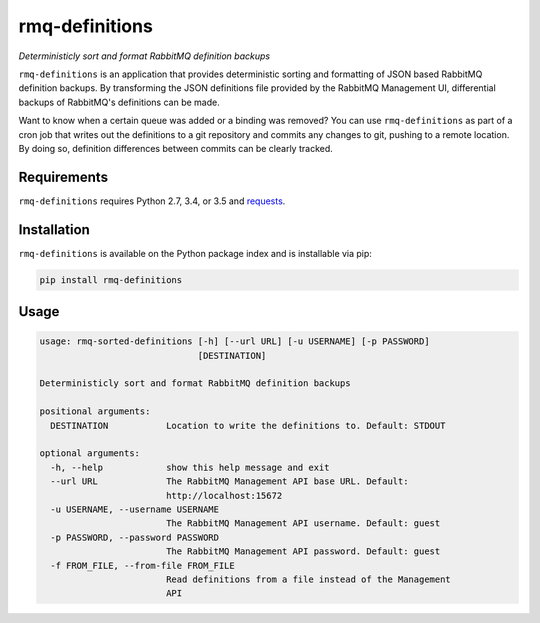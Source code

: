 rmq-definitions
===============
*Deterministicly sort and format RabbitMQ definition backups*

``rmq-definitions`` is an application that provides deterministic sorting and 
formatting of JSON based RabbitMQ definition backups.  By transforming the JSON 
definitions file provided by the RabbitMQ Management UI, differential backups
of RabbitMQ's definitions can be made. 

Want to know when a certain queue was added or a binding was removed? You can 
use ``rmq-definitions`` as part of a cron job that writes out the definitions 
to a git repository and commits any changes to git, pushing to a remote 
location. By doing so, definition differences between commits can be 
clearly tracked. 

|Version| |Status| |Coverage| |License|

Requirements
------------
``rmq-definitions`` requires Python 2.7, 3.4, or 3.5 and 
`requests <http://docs.python-requests.org/en/master/>`_.

Installation
------------
``rmq-definitions`` is available on the Python package index and is 
installable via pip:

.. code:: bash

    pip install rmq-definitions

Usage
-----

.. code::

	usage: rmq-sorted-definitions [-h] [--url URL] [-u USERNAME] [-p PASSWORD]
	                              [DESTINATION]

	Deterministicly sort and format RabbitMQ definition backups

	positional arguments:
	  DESTINATION           Location to write the definitions to. Default: STDOUT

	optional arguments:
	  -h, --help            show this help message and exit
	  --url URL             The RabbitMQ Management API base URL. Default:
	                        http://localhost:15672
	  -u USERNAME, --username USERNAME
	                        The RabbitMQ Management API username. Default: guest
	  -p PASSWORD, --password PASSWORD
	                        The RabbitMQ Management API password. Default: guest
	  -f FROM_FILE, --from-file FROM_FILE
	                        Read definitions from a file instead of the Management
	                        API


.. |Version| image:: https://img.shields.io/pypi/v/rmq-definitions.svg?
   :target: http://badge.fury.io/py/rmq-definitions

.. |Status| image:: https://img.shields.io/travis/gmr/rmq-definitions.svg?
   :target: https://travis-ci.org/gmr/rmq-definitions

.. |Coverage| image:: https://img.shields.io/codecov/c/github/gmr/rmq-definitions.svg?
   :target: https://codecov.io/github/gmr/rmq-definitions?branch=master

.. |License| image:: https://img.shields.io/pypi/l/rmq-definitions.svg?
   :target: https://rmq-definitions.readthedocs.org
